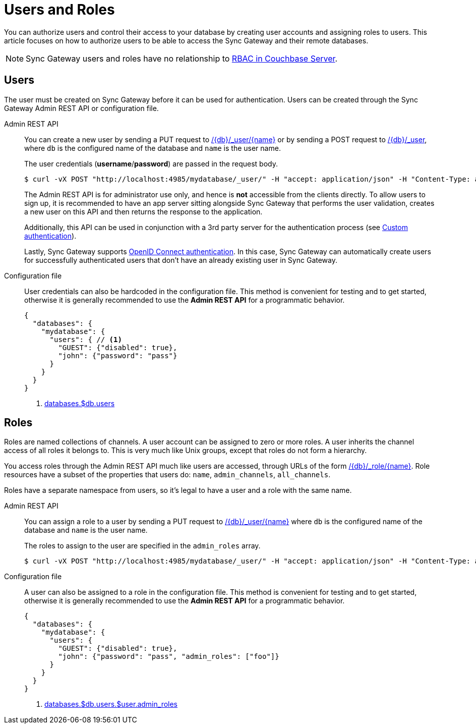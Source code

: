 = Users and Roles

You can authorize users and control their access to your database by creating user accounts and assigning roles to users.
This article focuses on how to authorize users to be able to access the Sync Gateway and their remote databases.

NOTE: Sync Gateway users and roles have no relationship to xref:server:learn:security/authorization-overview.adoc[RBAC in Couchbase Server].

== Users

The user must be created on Sync Gateway before it can be used for authentication.
Users can be created through the Sync Gateway Admin REST API or configuration file.

Admin REST API::
You can create a new user by sending a PUT request to xref:admin-rest-api.adoc#/user/put\__db___user__name_[/{db}/\_user/{name}] or by sending a POST request to xref:admin-rest-api.adoc#/user/post\__db___user_[/{db}/_user], where `db` is the configured name of the database and `name` is the user name.
+
The user credentials (**username**/**password**) are passed in the request body.
+
[source,bash]
----
$ curl -vX POST "http://localhost:4985/mydatabase/_user/" -H "accept: application/json" -H "Content-Type: application/json" -d '{"name": "john", "password": "pass"}'
----
+
The Admin REST API is for administrator use only, and hence is *not* accessible from the clients directly.
To allow users to sign up, it is recommended to have an app server sitting alongside Sync Gateway that performs the user validation, creates a new user on this API and then returns the response to the application.
+
Additionally, this API can be used in conjunction with a 3rd party server for the authentication process (see xref:authentication.adoc#custom-authentication[Custom authentication]).
+
Lastly, Sync Gateway supports xref:authentication.adoc#openid-connect[OpenID Connect authentication].
In this case, Sync Gateway can automatically create users for successfully authenticated users that don't have an already existing user in Sync Gateway.

Configuration file::
User credentials can also be hardcoded in the configuration file.
This method is convenient for testing and to get started, otherwise it is generally recommended to use the *Admin REST API* for a programmatic behavior.
+
[source,json]
----
{
  "databases": {
    "mydatabase": {
      "users": { // <1>
        "GUEST": {"disabled": true},
        "john": {"password": "pass"}
      }
    }
  }
}
----
<1> xref:config-properties.adoc#databases-foo_db-users[databases.$db.users]

== Roles

Roles are named collections of channels.
A user account can be assigned to zero or more roles.
A user inherits the channel access of all roles it belongs to.
This is very much like Unix groups, except that roles do not form a hierarchy.

You access roles through the Admin REST API much like users are accessed, through URLs of the form xref:admin-rest-api.adoc#/role[/{db}/_role/{name}].
Role resources have a subset of the properties that users do: `name`, `admin_channels`, `all_channels`.

Roles have a separate namespace from users, so it's legal to have a user and a role with the same name.

Admin REST API::
You can assign a role to a user by sending a PUT request to xref:admin-rest-api.adoc#/user/put\__db___user__name_[/{db}/_user/{name}] where `db` is the configured name of the database and `name` is the user name.
+
The roles to assign to the user are specified in the `admin_roles` array.
+
[source,bash]
----
$ curl -vX POST "http://localhost:4985/mydatabase/_user/" -H "accept: application/json" -H "Content-Type: application/json" -d '{"name": "john", "password": "pass", "admin_roles": ["foo"]}'
----

Configuration file::
A user can also be assigned to a role in the configuration file.
This method is convenient for testing and to get started, otherwise it is generally recommended to use the *Admin REST API* for a programmatic behavior.
+
[source,json]
----
{
  "databases": {
    "mydatabase": {
      "users": {
        "GUEST": {"disabled": true},
        "john": {"password": "pass", "admin_roles": ["foo"]}
      }
    }
  }
}
----
<1> xref:config-properties.adoc#databases-foo_db-users-foo_user-admin_roles[databases.$db.users.$user.admin_roles]
